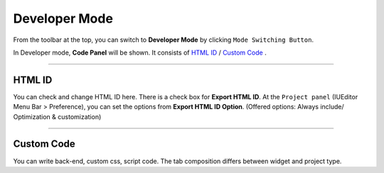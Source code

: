 .. _HTML ID : #HTML ID
.. _Custom Code : #Custom Code




Developer Mode
=======================


.. image:: resource_new/advanced_dev.png

From the toolbar at the top, you can switch to **Developer Mode** by clicking ``Mode Switching Button``.

In Developer mode, **Code Panel** will be shown. It consists of `HTML ID`_ / `Custom Code`_ .


----------


HTML ID
-----------------------


You can check and change HTML ID here. There is a check box for **Export HTML ID**. At the ``Project panel`` (IUEditor Menu Bar > Preference), you can set the options from **Export HTML ID Option**. (Offered options: Always include/ Optimization & customization)


----------


Custom Code
-----------------------


You can write back-end, custom css, script code. The tab composition differs between widget and project type.
